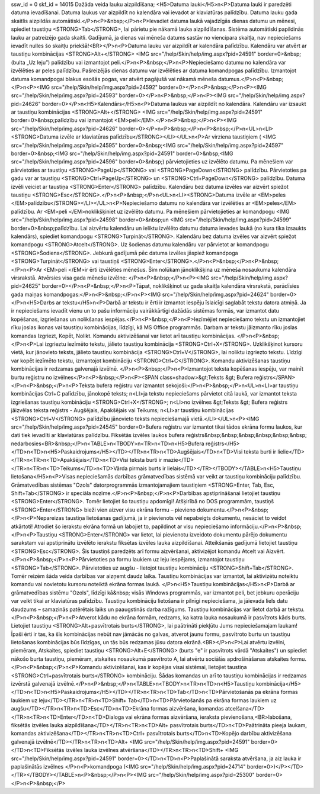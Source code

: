 ssw_id = 0skf_id = 14015Dažāda veida lauku aizpildīšana;<H5>Datuma lauki</H5>\n<P>Datuma lauki ir paredzēti datuma ievadīšanai. Datuma laukus var aizpildīt no kalendāra vai ievadot ar klaviatūras palīdzību. Datuma lauku gada skaitlis aizpildās automātiski.</P>\n<P>&nbsp;</P>\n<P>Ievadiet datuma laukā vajadzīgās dienas datumu un mēnesi, spiediet taustiņu <STRONG>Tab</STRONG>, lai pārietu pie nākamā lauka aizpildīšanas. Sistēma automātiski papildinās lauku ar patreizējo gada skaitli. Gadījumā, ja dienas vai mēneša datums sastāv no viencipara skaitļa, nav nepieciešams ievadīt nulles šo skaitļu priekšā!<BR></P>\n<P>Datuma lauku var aizpildīt ar kalendāra palīdzību. Kalendāru var atvērt ar taustiņu kombinācijas <STRONG>Alt+</STRONG> <IMG src="/help/Skin/help/img.aspx?pid=24591" border=0>&nbsp;(bulta „Uz leju”) palīdzību vai izmantojot peli.</P>\n<P>&nbsp;</P>\n<P>Nepieciešamo datumu no kalendāra var izvēlēties ar peles palīdzību. Pašreizējās dienas datumu var izvēlēties ar datuma komandpogas palīdzību. Izmantojot datuma komandpogai blakus esošās pogas, var atvērt pagājušā vai nākamā mēneša datumus.</P>\n<P>&nbsp;</P>\n<P><IMG src="/help/Skin/help/img.aspx?pid=24592" border=0></P>\n<P>&nbsp;</P>\n<P><IMG src="/help/Skin/help/img.aspx?pid=24593" border=0></P>\n<P>&nbsp;</P>\n<P><IMG src="/help/Skin/help/img.aspx?pid=24626" border=0></P>\n<H5>Kalendārs</H5>\n<P>Datuma laukus var aizpildīt no kalendāra. Kalendāru var izsaukt ar taustiņu kombinācijas <STRONG>Alt+</STRONG> <IMG src="/help/Skin/help/img.aspx?pid=24591" border=0>&nbsp;palīdzību vai izmantojot <EM>peli</EM>.</P>\n<P>&nbsp;</P>\n<P><IMG src="/help/Skin/help/img.aspx?pid=24626" border=0></P>\n<P>&nbsp;</P>\n<P>&nbsp;</P>\n<UL>\n<LI><STRONG>Datuma izvēle ar klaviatūras palīdzību</STRONG></LI></UL>\n<P>Ar virziena taustiņiem ( <IMG src="/help/Skin/help/img.aspx?pid=24595" border=0>&nbsp;<IMG src="/help/Skin/help/img.aspx?pid=24597" border=0>&nbsp;<IMG src="/help/Skin/help/img.aspx?pid=24591" border=0>&nbsp;<IMG src="/help/Skin/help/img.aspx?pid=24596" border=0>&nbsp;) pārvietojieties uz izvēlēto datumu. Pa mēnešiem var pārvietoties ar taustiņu <STRONG>PageUp</STRONG> vai <STRONG>PageDown</STRONG> palīdzību. Pārvietoties pa gadu var ar taustiņu <STRONG>Ctrl+PageUp</STRONG> un <STRONG>Ctrl+PageDown</STRONG> palīdzību. Datuma izvēli veiciet ar taustiņa <STRONG>Enter</STRONG> palīdzību. Kalendāru bez datuma izvēles var aizvērt spiežot taustiņu <STRONG>Esc</STRONG>.</P>\n<P>&nbsp;</P>\n<UL>\n<LI><STRONG>Datuma izvēle ar <EM>peles </EM>palīdzību</STRONG></LI></UL>\n<P>Nepieciešamo datumu no kalendāra var izvēlēties ar <EM>peles</EM> palīdzību. Ar <EM>peli </EM>noklikšķiniet uz izvēlēto datumu. Pa mēnešiem pārvietojieties ar komandpogu <IMG src="/help/Skin/help/img.aspx?pid=24598" border=0>&nbsp;un <IMG src="/help/Skin/help/img.aspx?pid=24599" border=0>&nbsp;palīdzību. Lai aizvērtu kalendāru un ieliktu izvēlēto datumu datuma ievades laukā (no kura tika izsaukts kalendārs), spiediet komandpogu <STRONG>Turpināt</STRONG>. Kalendāru bez datuma izvēles var aizvērt spiežot komandpogu <STRONG>Atcelt</STRONG>. Uz šodienas datumu kalendāru var pārvietot ar komandpogu <STRONG>Šodiena</STRONG>. Jebkurā gadījumā pēc datuma izvēles jāspiež komandpoga <STRONG>Turpināt</STRONG> vai taustiņš <STRONG>Enter</STRONG>.</P>\n<P>&nbsp;</P>\n<P>&nbsp;</P>\n<P>Ar <EM>peli </EM>ir ērti izvēlēties mēnešus. Šim nolūkam jānoklikšķina uz mēneša nosaukuma kalendāra virsrakstā. Atvērsies visa gada mēnešu izvēlne: </P>\n<P>&nbsp;</P>\n<P><IMG src="/help/Skin/help/img.aspx?pid=24625" border=0></P>\n<P>&nbsp;</P>\n<P>Tāpat, noklikšķinot uz gada skaitļa kalendāra virsrakstā, parādīsies gada maiņas komandpogas:</P>\n<P>&nbsp;</P>\n<P><IMG src="/help/Skin/help/img.aspx?pid=24624" border=0></P>\n<H5>Darbs ar tekstu</H5>\n<P>Darbā ar tekstu ir ērti ir izmantot iespēju īslaicīgi saglabāt tekstu datora atmiņā. Ja ir nepieciešams ievadīt vienu un to pašu informāciju vairākkārtīgi dažādās sistēmas formās, var izmantot datu kopēšanas, izgriešanas un nolikšanas iespējas.</P>\n<P>&nbsp;</P>\n<P>Iezīmējiet nepieciešamo tekstu un izmantojiet rīku joslas ikonas vai taustiņu kombinācijas, līdzīgi, kā MS Office programmās. Darbam ar tekstu jāizmanto rīku joslas komandas Izgriezt, Kopēt, Nolikt. Komandu aktivizēšanai var lietot arī taustiņu kombinācijas. </P>\n<P>&nbsp;</P>\n<P>Lai izgrieztu iezīmēto tekstu, jālieto taustiņu kombinācija <STRONG>Ctrl+X</STRONG>. Uzklikšķinot kursoru vietā, kur jānovieto teksts, jālieto taustiņu kombinācija <STRONG>Ctrl+V</STRONG>, lai noliktu izgriezto tekstu. Līdzīgi var kopēt iezīmēto tekstu, izmantojot kombināciju <STRONG>Ctrl+C</STRONG>. Komandu aktivizēšanas taustiņu kombinācijas ir redzamas galvenajā izvēlnē. </P>\n<P>&nbsp;</P>\n<P>Izmantojot teksta kopēšanas iespēju, var mainīt burtu reģistru no izvēlnes</P>\n<P>&nbsp;</P>\n<P><SPAN class=shadow>&gt;Teksts &gt; Bufera reģistrs</SPAN></P>\n<P>&nbsp;</P>\n<P>Teksta bufera reģistru var izmantot sekojoši:</P>\n<P>&nbsp;</P>\n<UL>\n<LI>ar taustiņu kombinācijas Ctrl+C palīdzību, jānokopē teksts; \n<LI>ja tekstu nepieciešams pārvietot citā laukā, var izmantot teksta izgriešanas taustiņu kombināciju <STRONG>Ctrl+X</STRONG>; \n<LI>no izvēlnes &gt;Teksts &gt; Bufera reģistrs jāizvēlas teksta reģistrs - Augšējais, Apakšējais vai Teikums; \n<LI>ar taustiņu kombinācijas <STRONG>Ctrl+V</STRONG> palīdzību jānovieto teksts nepieciešamajā vietā.</LI></UL>\n<P><IMG src="/help/Skin/help/img.aspx?pid=24545" border=0>Bufera reģistru var izmantot tikai tādos ekrāna formu laukos, kur dati tiek ievadīti ar klaviatūras palīdzību. Fiksētās izvēles laukos bufera reģistrs&nbsp;&nbsp;&nbsp;&nbsp;&nbsp;&nbsp; nedarbosies<BR>&nbsp;</P>\n<TABLE>\n<TBODY>\n<TR>\n<TD>\n<H5>Bufera reģistrs</H5></TD>\n<TD>\n<H5>Paskaidrojums</H5></TD></TR>\n<TR>\n<TD>Augšējais</TD>\n<TD>Visi teksta burti ir lielie</TD></TR>\n<TR>\n<TD>Apakšējais</TD>\n<TD>Visi teksta burti ir mazie</TD></TR>\n<TR>\n<TD>Teikums</TD>\n<TD>Vārda pirmais burts ir lielais</TD></TR></TBODY></TABLE>\n<H5>Taustiņu lietošana</H5>\n<P>Visas nepieciešamās darbības grāmatvedības sistēmā var veikt ar taustiņu kombināciju palīdzību. Grāmatvedības sistēmas "Ozols" datorprogrammās izmantojamajiem taustiņiem <STRONG>Enter, Tab, Esc, Shift+Tab</STRONG> ir speciāla nozīme.</P>\n<P>&nbsp;</P>\n<P>Darbības apstiprināšanai lietojiet taustiņu <STRONG>Enter</STRONG>. Tomēr lietojiet šo taustiņu apdomīgi! Atšķirībā no DOS programmām, taustiņš <STRONG>Enter</STRONG> bieži vien aizver visu ekrāna formu – pievieno dokumentu.</P>\n<P>&nbsp;</P>\n<P>Nepareizas taustiņa lietošanas gadījumā, ja ir pievienots vēl nepabeigts dokumentu, nesāciet to veidot atkārtoti! Atrodiet šo ierakstu ekrāna formā un labojiet to, papildinot ar visu nepieciešamo informāciju.</P>\n<P>&nbsp;</P>\n<P>Taustiņu <STRONG>Enter</STRONG> var lietot, lai pievienotu izveidoto dokumentu pārējo dokumentu sarakstam vai apstiprinātu izvēlēto ierakstu fiksētas izvēles lauka aizpildīšanai. Atteikšanās gadījumā lietojiet taustiņu <STRONG>Esc</STRONG>. Šis taustiņš paredzēts arī formu aizvēršanai, aktivizējot komandu Atcelt vai Aizvērt.</P>\n<P>&nbsp;</P>\n<P>Pārvietoties pa formu laukiem uz leju iespējams, izmantojot taustiņu <STRONG>Tab</STRONG>. Pārvietoties uz augšu - lietojot taustiņu kombināciju <STRONG>Shift+Tab</STRONG>. Tomēr reizēm šāda veida darbības var aizņemt daudz laika. Taustiņu kombinācijas var izmantot, lai aktivizētu noteiktu komandu vai novietotu kursoru noteiktā ekrāna formas laukā. </P>\n<H5>Taustiņu kombinācijas</H5>\n<P>Darbā ar grāmatvedības sistēmu "Ozols", līdzīgi kā&nbsp; visās Windows programmās, var izmantot peli, bet jebkuru operāciju var veikt tikai ar klaviatūras palīdzību. Taustiņu kombināciju lietošana ir pilnīgi nepieciešama, ja jāievada liels datu daudzums – samazinās patērētais laiks un paaugstinās darba ražīgums. Taustiņu kombinācijas var lietot darbā ar tekstu.</P>\n<P>&nbsp;</P>\n<P>Atverot kādu no ekrāna formām, redzams, ka katra lauka nosaukumā ir pasvītrots kāds burts. Lietojiet taustiņu <STRONG>Alt+pasvītrotais burts</STRONG>, lai paātrināti piekļūtu Jums nepieciešamajam laukam! Īpaši ērti ir tas, ka šīs kombinācijas nebūt nav jāmācās no galvas, atverot jaunu formu, pasvītroto burtu un taustiņu lietošanas kombinācijas būs līdzīgas, un tās būs redzamas jūsu datora ekrānā.<BR></P>\n<P>Lai atvērtu izvēlni, piemēram, Atskaites, spiediet taustiņu <STRONG>Alt+E</STRONG> (burts "e" ir pasvītrots vārdā "Atskaites") un spiediet nākošo burta taustiņu, piemēram, atskaites nosaukumā pasvītroto A, lai atvērtu sociālās apdrošināšanas atskaites formu.</P>\n<P>&nbsp;</P>\n<P>Komandu aktivizēšanai, kas ir kopējas visai sistēmai, lietojiet taustiņa <STRONG>Ctrl+pasvītrotais burts</STRONG> kombināciju. Šādas komandas un arī to taustiņu kombinācijas ir redzamas izvērstā galvenajā izvēlnē.</P>\n<P>&nbsp;</P>\n<TABLE>\n<TBODY>\n<TR>\n<TD>\n<H5>Taustiņu kombinācija</H5></TD>\n<TD>\n<H5>Paskaidrojums</H5></TD></TR>\n<TR>\n<TD>Tab</TD>\n<TD>Pārvietošanās pa ekrāna formas laukiem uz leju</TD></TR>\n<TR>\n<TD>Shift+ Tab</TD>\n<TD>Pārvietošanās pa ekrāna formas laukiem uz augšu</TD></TR>\n<TR>\n<TD>Esc</TD>\n<TD>Ekrāna formas aizvēršana, komandas atcelšana</TD></TR>\n<TR>\n<TD>Enter</TD>\n<TD>Dialoga vai ekrāna formas aizvēršana, ieraksta pievienošana,<BR>labošana, fiksētās izvēles lauka aizpildīšana</TD></TR>\n<TR>\n<TD>Alt+ pasvītrotais burts</TD>\n<TD>Paātrināta pieeja laukam, komandas aktivizēšana</TD></TR>\n<TR>\n<TD>Ctrl+ pasvītrotais burts</TD>\n<TD>Kopējo darbību aktivizēšana galvenajā izvēlnē</TD></TR>\n<TR>\n<TD>Alt+ <IMG src="/help/Skin/help/img.aspx?pid=24591" border=0></TD>\n<TD>Fiksētās izvēles lauka izvēlnes atvēršana</TD></TR>\n<TR>\n<TD>Shift+ <IMG src="/help/Skin/help/img.aspx?pid=24591" border=0></TD>\n<TD>\n<P>Paplašinātā saraksta atvēršana, ja aiz lauka ir paplašinātās izvēlnes </P>\n<P>komandpoga (<IMG src="/help/Skin/help/img.aspx?pid=24714" border=0>)</P></TD></TR></TBODY></TABLE>\n<P>&nbsp;</P>\n<P><IMG src="/help/Skin/help/img.aspx?pid=25300" border=0></P>\n<P>&nbsp;</P>